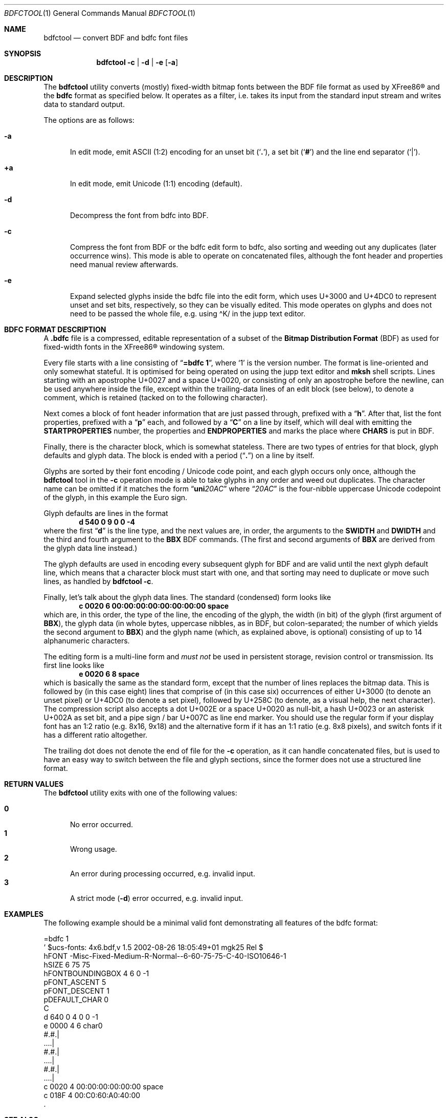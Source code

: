 .\" $MirOS: X11/extras/bdfctool/bdfctool.1,v 1.4 2012/08/23 17:13:56 tg Exp $
.\"-
.\" Copyright © 2012
.\"	Thorsten “mirabilos” Glaser <tg@mirbsd.org>
.\"-
.\" Try to make GNU groff and AT&T nroff more compatible
.\" * ` generates ‘ in gnroff, so use \`
.\" * ' generates ’ in gnroff, \' generates ´, so use \*(aq
.\" * - generates ‐ in gnroff, \- generates −, so .tr it to -
.\"   thus use - for hyphens and \- for minus signs and option dashes
.\" * ~ is size-reduced and placed atop in groff, so use \*(TI
.\" * ^ is size-reduced and placed atop in groff, so use \*(ha
.\" * \(en does not work in nroff, so use \*(en
.\" * <>| are problematic, so redefine and use \*(Lt\*(Gt\*(Ba
.\" Also make sure to use \& especially with two-letter words.
.\" The section after the "doc" macropackage has been loaded contains
.\" additional code to convene between the UCB mdoc macropackage (and
.\" its variant as BSD mdoc in groff) and the GNU mdoc macropackage.
.\"
.ie \n(.g \{\
.	if \*[.T]ascii .tr \-\N'45'
.	if \*[.T]latin1 .tr \-\N'45'
.	if \*[.T]utf8 .tr \-\N'45'
.	ds <= \[<=]
.	ds >= \[>=]
.	ds Rq \[rq]
.	ds Lq \[lq]
.	ds sL \(aq
.	ds sR \(aq
.	if \*[.T]utf8 .ds sL `
.	if \*[.T]ps .ds sL `
.	if \*[.T]utf8 .ds sR '
.	if \*[.T]ps .ds sR '
.	ds aq \(aq
.	ds TI \(ti
.	ds ha \(ha
.	ds en \(en
.\}
.el \{\
.	ds aq '
.	ds TI ~
.	ds ha ^
.	ds en \(em
.\}
.\"
.\" Implement .Dd with the Mdocdate RCS keyword
.\"
.rn Dd xD
.de Dd
.ie \\$1$Mdocdate: \{\
.	xD \\$2 \\$3, \\$4
.\}
.el .xD \\$1 \\$2 \\$3 \\$4 \\$5 \\$6 \\$7 \\$8
..
.\"
.\" .Dd must come before definition of .Mx, because when called
.\" with -mandoc, it might implement .Mx itself, but we want to
.\" use our own definition. And .Dd must come *first*, always.
.\"
.Dd $Mdocdate: August 23 2012 $
.\"
.\" Check which macro package we use, and do other -mdoc setup.
.\"
.ie \n(.g \{\
.	if \*[.T]utf8 .tr \[la]\*(Lt
.	if \*[.T]utf8 .tr \[ra]\*(Gt
.	ie d volume-ds-1 .ds tT gnu
.	el .ds tT bsd
.\}
.el .ds tT ucb
.\"
.\" Implement .Mx (MirBSD)
.\"
.ie "\*(tT"gnu" \{\
.	eo
.	de Mx
.	nr curr-font \n[.f]
.	nr curr-size \n[.ps]
.	ds str-Mx \f[\n[curr-font]]\s[\n[curr-size]u]
.	ds str-Mx1 \*[Tn-font-size]\%MirOS\*[str-Mx]
.	if !\n[arg-limit] \
.	if \n[.$] \{\
.	ds macro-name Mx
.	parse-args \$@
.	\}
.	if (\n[arg-limit] > \n[arg-ptr]) \{\
.	nr arg-ptr +1
.	ie (\n[type\n[arg-ptr]] == 2) \
.	as str-Mx1 \~\*[arg\n[arg-ptr]]
.	el \
.	nr arg-ptr -1
.	\}
.	ds arg\n[arg-ptr] "\*[str-Mx1]
.	nr type\n[arg-ptr] 2
.	ds space\n[arg-ptr] "\*[space]
.	nr num-args (\n[arg-limit] - \n[arg-ptr])
.	nr arg-limit \n[arg-ptr]
.	if \n[num-args] \
.	parse-space-vector
.	print-recursive
..
.	ec
.	ds sP \s0
.	ds tN \*[Tn-font-size]
.\}
.el \{\
.	de Mx
.	nr cF \\n(.f
.	nr cZ \\n(.s
.	ds aa \&\f\\n(cF\s\\n(cZ
.	if \\n(aC==0 \{\
.		ie \\n(.$==0 \&MirOS\\*(aa
.		el .aV \\$1 \\$2 \\$3 \\$4 \\$5 \\$6 \\$7 \\$8 \\$9
.	\}
.	if \\n(aC>\\n(aP \{\
.		nr aP \\n(aP+1
.		ie \\n(C\\n(aP==2 \{\
.			as b1 \&MirOS\ #\&\\*(A\\n(aP\\*(aa
.			ie \\n(aC>\\n(aP \{\
.				nr aP \\n(aP+1
.				nR
.			\}
.			el .aZ
.		\}
.		el \{\
.			as b1 \&MirOS\\*(aa
.			nR
.		\}
.	\}
..
.\}
.\"-
.Dt BDFCTOOL 1
.Os MirBSD
.Sh NAME
.Nm bdfctool
.Nd convert BDF and bdfc font files
.Sh SYNOPSIS
.Nm
.Fl c \*(Ba d \*(Ba e Op Fl a
.Sh DESCRIPTION
The
.Nm
utility converts (mostly) fixed-width bitmap fonts between the
.Tn BDF
file format as used by
.Tn XFree86\(rg
and the
.Ic bdfc
format as specified below.
It operates as a filter, i.e. takes its input from the standard
input stream and writes data to standard output.
.Pp
The options are as follows:
.Bl -tag -width XXX
.It Fl a
In edit mode, emit ASCII (1:2) encoding for an unset bit
.Pq Sq Li \&. ,
a set bit
.Pq Sq Li \&#
and the line end separator
.Pq Sq Li \&\*(Ba .
.It Ic +a
In edit mode, emit Unicode (1:1) encoding (default).
.It Fl d
Decompress the font from bdfc into
.Tn BDF .
.It Fl c
Compress the font from
.Tn BDF
or the bdfc edit form to bdfc, also sorting and weeding out
any duplicates (later occurrence wins).
This mode is able to operate on concatenated files, although
the font header and properties need manual review afterwards.
.It Fl e
Expand selected glyphs inside the bdfc file into the edit form,
which uses U+3000 and U+4DC0 to represent unset and set bits,
respectively, so they can be visually edited.
This mode operates on glyphs and does not need to be passed the
whole file, e.g. using \*(haK/ in the jupp text editor.
.El
.Sh BDFC FORMAT DESCRIPTION
A
.Ic \&.bdfc
file is a compressed, editable representation of a subset of the
.Ic Bitmap Distribution Format Pq BDF
as used for fixed-width fonts in the
.Tn XFree86\(rg
windowing system.
.Pp
Every file starts with a line consisting of
.Dq Li "=bdfc 1" ,
where
.Ql \&1
is the version number.
The format is line-oriented and only somewhat stateful.
It is optimised for being operated on using the jupp text editor and
.Nm mksh
shell scripts.
Lines starting with an apostrophe U+0027 and a space U+0020, or
consisting of only an apostrophe before the newline, can be
used anywhere inside the file, except within the trailing-data lines
of an edit block (see below), to denote a comment, which is retained
(tacked on to the following character).
.Pp
Next comes a block of font header information that are just
passed through, prefixed with a
.Dq Li h .
After that, list the font properties, prefixed with a
.Dq Li p
each, and followed by a
.Dq Li C
on a line by itself, which will deal with emitting the
.Li STARTPROPERTIES
number, the properties and
.Li ENDPROPERTIES
and marks the place where
.Li CHARS
is put in
.Tn BDF .
.Pp
Finally, there is the character block, which is somewhat stateless.
There are two types of entries for that block, glyph defaults and glyph data.
The block is ended with a period
.Pq Dq Li .\&
on a line by itself.
.Pp
Glyphs are sorted by their font encoding / Unicode code point, and each
glyph occurs only once, although the
.Nm
tool in the
.Fl c
operation mode is able to take glyphs in any order and weed out duplicates.
The character name can be omitted if it matches the form
.Dq Li uni Ns Ar 20AC
where
.Dq Ar 20AC
is the four-nibble uppercase Unicode codepoint of the glyph, in this
example the Euro sign.
.Pp
Glyph defaults are lines in the format
.Dl d 540 0 9 0 0 \-4
where the first
.Dq Li d
is the line type, and the next values are, in order, the arguments to the
.Li SWIDTH
and
.Li DWIDTH
and the third and fourth argument to the
.Li BBX
.Tn BDF
commands.
(The first and second arguments of
.Li BBX
are derived from the glyph data line instead.)
.Pp
The glyph defaults are used in encoding every subsequent glyph for
.Tn BDF
and are valid until the next glyph default line, which means that
a character block must start with one, and that sorting may need
to duplicate or move such lines, as handled by
.Nm
.Fl c .
.Pp
Finally, let's talk about the glyph data lines.
The standard (condensed) form looks like
.Dl c 0020 6 00:00:00:00:00:00:00:00 space
which are, in this order, the type of the line, the encoding of
the glyph, the width (in bit) of the glyph (first argument of
.Li BBX ) ,
the glyph data (in whole bytes, uppercase nibbles, as in
.Tn BDF ,
but colon-separated; the number of which yields the second argument to
.Li BBX )
and the glyph name (which, as explained above, is optional)
consisting of up to 14 alphanumeric characters.
.Pp
The editing form is a multi-line form and
.Em must not
be used in persistent storage, revision control or transmission.
Its first line looks like
.Dl e 0020 6 8 space
which is basically the same as the standard form, except that the
number of lines replaces the bitmap data.
This is followed by (in this case eight) lines that comprise of
(in this case six) occurrences of either U+3000 (to denote an unset
pixel) or U+4DC0 (to denote a set pixel), followed by U+258C (to
denote, as a visual help, the next character).
The compression script also accepts a dot U+002E or a space U+0020
as null-bit, a hash U+0023 or an asterisk U+002A as set bit, and a
pipe sign / bar U+007C as line end marker.
You should use the regular form if your display font has an 1:2
ratio (e.g. 8x16, 9x18) and the alternative form if it has an 1:1
ratio (e.g. 8x8 pixels), and switch fonts if it has a different
ratio altogether.
.Pp
The trailing dot does not denote the end of file for the
.Fl c
operation, as it can handle concatenated files, but is used
to have an easy way to switch between the file and glyph sections,
since the former does not use a structured line format.
.Sh RETURN VALUES
The
.Nm
utility exits with one of the following values:
.Pp
.Bl -tag -width XXX -compact
.It Li 0
No error occurred.
.It Li 1
Wrong usage.
.It Li 2
An error during processing occurred, e.g. invalid input.
.It Li 3
A strict mode
.Pq Fl d
error occurred, e.g. invalid input.
.El
.Sh EXAMPLES
The following example should be a minimal valid font demonstrating
all features of the bdfc format:
.Bd -literal
=bdfc 1
\&' $ucs\-fonts: 4x6.bdf,v 1.5 2002\-08\-26 18:05:49+01 mgk25 Rel $
hFONT \-Misc\-Fixed\-Medium\-R\-Normal\-\-6\-60\-75\-75\-C\-40\-ISO10646\-1
hSIZE 6 75 75
hFONTBOUNDINGBOX 4 6 0 \-1
pFONT_ASCENT 5
pFONT_DESCENT 1
pDEFAULT_CHAR 0
C
d 640 0 4 0 0 \-1
e 0000 4 6 char0
#.#.\*(Ba
\&....\*(Ba
#.#.\*(Ba
\&....\*(Ba
#.#.\*(Ba
\&....\*(Ba
c 0020 4 00:00:00:00:00:00 space
c 018F 4 00:C0:60:A0:40:00
\&.
.Ed
.Sh SEE ALSO
.Xr bdftopcf 1 ,
.Xr fstobdf 1
.Pp
The
.Tn XFree86\(rg
.Ic Bitmap Distribution Format ,
version 2.1, specification
.Sh AUTHORS
.An Thorsten Glaser Aq tg@mirbsd.org
wrote this tool because
.Xr cvs 1
does not scale for multi-thousand-line files,
to have a one-line-per-glyph format that matches
.Tn BDF .
.Sh CAVEATS
.Nm
has its own ideas of how a
.Tn BDF
font file should look like, and if you deviate from that,
you might get an error; although, support for more features
can surely be added.
.Pp
The current practical limit on glyph width is 32.
